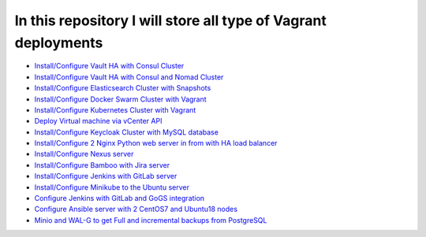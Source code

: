 *************************************************************
In this repository I will store all type of Vagrant deployments
*************************************************************

* `Install/Configure Vault HA with Consul Cluster <https://github.com/jamalshahverdiev/vagrant-codes-in-practice/tree/master/vault-ha-with-consul-cluster>`_
* `Install/Configure Vault HA with Consul and Nomad Cluster <https://github.com/jamalshahverdiev/vagrant-codes-in-practice/tree/master/vagrant-nomad-consul-vault>`_
* `Install/Configure Elasticsearch Cluster with Snapshots <https://github.com/jamalshahverdiev/vagrant-codes-in-practice/tree/master/vagrant-elasticsearch-cluster-with-snapshot>`_
* `Install/Configure Docker Swarm Cluster with Vagrant <https://github.com/jamalshahverdiev/vagrant-codes-in-practice/tree/master/docker-swarm-vagrant>`_
* `Install/Configure Kubernetes Cluster with Vagrant <https://github.com/jamalshahverdiev/vagrant-codes-in-practice/tree/master/vagrant-kubernetes>`_
* `Deploy Virtual machine via vCenter API  <https://github.com/jamalshahverdiev/vagrant-codes-in-practice/tree/master/vagrant-vsphere-ansible>`_
* `Install/Configure Keycloak Cluster with MySQL database <https://github.com/jamalshahverdiev/vagrant-codes-in-practice/tree/master/vagrant-keycloak-cluster-mysql>`_
* `Install/Configure 2 Nginx Python web server in from with HA load balancer <https://github.com/jamalshahverdiev/vagrant-codes-in-practice/tree/master/vagrant-nginx-uwsgi>`_
* `Install/Configure Nexus server <https://github.com/jamalshahverdiev/vagrant-codes-in-practice/tree/master/vagrant-nexus>`_
* `Install/Configure Bamboo with Jira server <https://github.com/jamalshahverdiev/vagrant-codes-in-practice/tree/master/vagrant-bamboo-jira>`_
* `Install/Configure Jenkins with GitLab server <https://github.com/jamalshahverdiev/vagrant-codes-in-practice/tree/master/vagrant-jenkins-gitlab>`_
* `Install/Configure Minikube to the Ubuntu server <https://github.com/jamalshahverdiev/vagrant-codes-in-practice/tree/master/vagrant-ubuntu-minikube>`_
* `Configure Jenkins with GitLab and GoGS integration <https://github.com/jamalshahverdiev/vagrant-codes-in-practice/tree/master/jenkins-gitlab-gogs-webdeploy>`_
* `Configure Ansible server with 2 CentOS7 and Ubuntu18 nodes <https://github.com/jamalshahverdiev/vagrant-codes-in-practice/tree/master/vagrant-ansible-ubuntu-centos>`_
* `Minio and WAL-G to get Full and incremental backups from PostgreSQL <https://github.com/jamalshahverdiev/vagrant-codes-in-practice/tree/master/patronipg-walg-halb>`_
